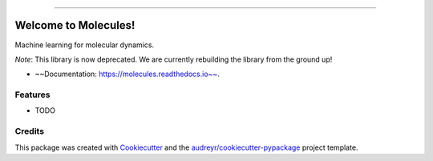 .. raw:: html

    <embed>
        <p align="center">
            <img width="300" src="https://github.com/yngtodd/molecules/blob/master/img/molecules.png">
        </p>
    </embed>

---------------------------

.. image:: https://img.shields.io/pypi/v/molecules.svg
        :target: https://pypi.python.org/pypi/molecules

.. image:: https://img.shields.io/travis/yngtodd/molecules.svg
        :target: https://travis-ci.org/yngtodd/molecules

.. image:: https://readthedocs.org/projects/molecules/badge/?version=latest
        :target: https://molecules.readthedocs.io/en/latest/?badge=latest
        :alt: Documentation Status

.. image:: https://pyup.io/repos/github/yngtodd/molecules/shield.svg
        :target: https://pyup.io/repos/github/yngtodd/molecules/
        :alt: Updates

=====================
Welcome to Molecules!
=====================
Machine learning for molecular dynamics.

*Note*: This library is now deprecated. We are currently rebuilding the library from the ground up!

* ~~Documentation: https://molecules.readthedocs.io~~.

Features
--------

* TODO

Credits
---------

This package was created with Cookiecutter_ and the `audreyr/cookiecutter-pypackage`_ project template.

.. _Cookiecutter: https://github.com/audreyr/cookiecutter
.. _`audreyr/cookiecutter-pypackage`: https://github.com/audreyr/cookiecutter-pypackage

